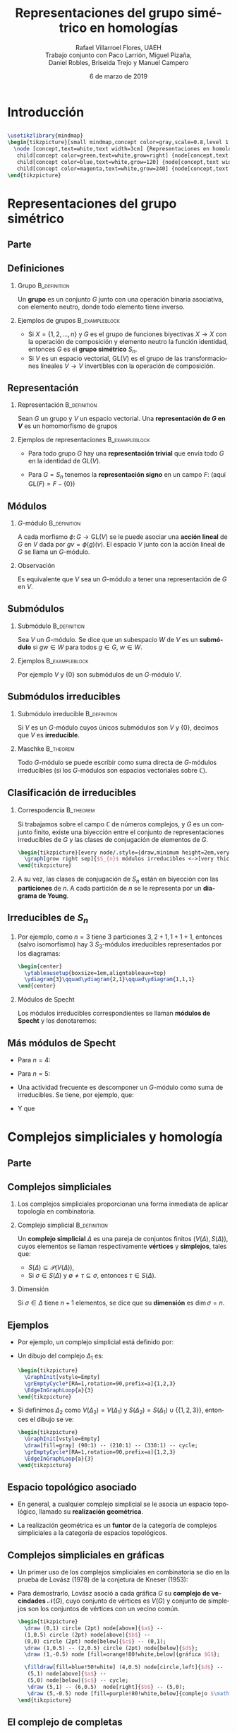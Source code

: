 #+macro: newline @@latex:\\[0.6em]@@ @@html:<br>@@

#+title: Representaciones del grupo simétrico en homologías
#+author: Rafael Villarroel Flores, UAEH{{{newline}}}\scriptsize Trabajo conjunto con Paco Larrión, Miguel Pizaña, {{{newline}}}Daniel Robles, Briseida Trejo y Manuel Campero{{{newline}}}
# #+date: 30 de octubre de 2014
# #+date: 5 de mayo de 2015
#+date: 6 de marzo de 2019
#+options: H:2

#+latex_class: beamer-talk
#+startup: beamer
#+language: es

#+latex_class_options: [spanish,presentation]

#+latex_header: \usepackage{arev}
#+latex_header: \usepackage{tikz}
#+latex_header: \usepackage{tikz-cd}
#+latex_header: \usepackage{tkz-graph}
#+latex_header: \usepackage{tkz-berge}
#+latex_header: \usepackage{ytableau}
#+latex_header: \usetikzlibrary{graphs,graphs.standard}
#+latex_header: \usepackage[spanish,mexico,es-noshorthands]{babel}

#+beamer_header: \languagepath{spanish}
#+beamer_header: \beamerdefaultoverlayspecification{<+->}
#+beamer_header: \setbeamertemplate{items}[circle]

* Hidden code							   :noexport:

#+name: fullheightgraphic
#+begin_src latex :var yourimage="" :results latex :exports none
\setbeamertemplate{navigation symbols}{}
\begin{tikzpicture}[remember picture,overlay]
    \node[xshift=0cm,yshift=0cm] at (current page.center) {
        \includegraphics[height=\paperheight]{yourimage}
    };
\end{tikzpicture}
#+end_src

* Introducción

** 
   
   #+name: mindmap
   #+header: :imagemagick yes :iminoptions -density 300 -resize 400
   #+header: :packages '(("" "tikz")) :border 1pt
   #+header: :file (by-backend (latex "mindmap.tikz") (beamer "mindmap.tikz") (t "mindmap.png"))
   #+header: :cache yes
   #+begin_src latex :results raw file
\usetikzlibrary{mindmap}
\begin{tikzpicture}[small mindmap,concept color=gray,scale=0.8,level 1 concept/.append style={level distance=5cm}]
  \node [concept,text=white,text width=3cm] {Representaciones en homología}
   child[concept color=green,text=white,grow=right] {node[concept,text width=2cm] {Combinatoria}}
   child[concept color=blue,text=white,grow=120] {node[concept,text width=2cm] {Álgebra}}
   child[concept color=magenta,text=white,grow=240] {node[concept,text width=2cm] {Topología}};
\end{tikzpicture}
   #+end_src
   
   #+attr_html: :width 400 :alt mindmap :align center
   #+attr_latex: :float t :width ""
   #+RESULTS[e9f84653a51306a9e3893ae1ba9f4ea0a51218d1]: mindmap
   [[file:mindmap.png]]

* Representaciones del grupo simétrico

** Parte
   :PROPERTIES:
   :BEAMER_opt: plain
   :END:

#+call: fullheightgraphic(yourimage="images/paperwork") :results latex

#+begin_latex
\renewcommand*\sfdefault{ugq}
\sffamily\bfseries
\begin{tikzpicture}[remember picture,overlay,huge/.style={font=\Huge, inner sep=.3cm}]
  \node[%
  huge,
  right,
  align=left,
  rotate=5,
  yshift=-1cm,
  opacity=0.85,
  text width=4.4cm,
  minimum height=8.5cm,
  fill=white]%
  {\color{red!80!black}Parte 1\\ \color{black!65}Represen-\\ taciones\\ del grupo simétrico};
\end{tikzpicture}
#+end_latex
      
** Definiciones

*** Grupo						       :B_definition:
    :PROPERTIES:
    :BEAMER_env: definition
    :END:
    Un *grupo* es un conjunto \(G\) junto con una operación binaria
    asociativa, con elemento neutro, donde todo elemento tiene
    inverso.

*** Ejemplos de grupos					     :B_exampleblock:
    :PROPERTIES:
    :BEAMER_env: exampleblock
    :END:
    - Si \(X=\{1,2,\ldots,n\}\) y \(G\) es el grupo de funciones
      biyectivas \(X\to X\) con la operación de composición y elemento
      neutro la función identidad, entonces \(G\) es el *grupo
      simétrico* \(S_{n}\).
    - Si \(V\) es un espacio vectorial, \(\mathrm{GL}(V)\) es el grupo
      de las transformaciones lineales \(V\to V\) invertibles con la
      operación de composición.

** Representación

*** Representación					       :B_definition:
    :PROPERTIES:
    :BEAMER_env: definition
    :END:
    Sean \(G\) un grupo y \(V\) un espacio vectorial. Una
    *representación de \(G\) en \(V\)* es un homomorfismo de grupos
    \begin{displaymath}
    \phi\colon G\to \mathrm{GL}(V).
    \end{displaymath}

*** Ejemplos de representaciones			     :B_exampleblock:
    :PROPERTIES:
    :BEAMER_env: exampleblock
    :END:
    - Para todo grupo \(G\) hay una *representación trivial* que envía
      todo \(G\) en la identidad de \(\mathrm{GL}(V)\).
    - Para \(G=S_{n}\) tenemos la *representación signo* en un campo
      \(F\): (aquí \(\mathrm{GL}(F)=F-\{0\}\))
      \begin{displaymath}
      \phi(\sigma)=
      \begin{cases}
      1 & \text{si \(\sigma\) es par}\\
      -1 & \text{si \(\sigma\) es impar}
      \end{cases}
      \end{displaymath}

** Módulos

*** \(G\)-módulo					       :B_definition:
    :PROPERTIES:
    :BEAMER_env: definition
    :END:
    A cada morfismo \(\phi\colon G\to \mathrm{GL}(V)\) se le puede
    asociar una *acción lineal* de \(G\) en \(V\) dada por
    \(gv=\phi(g)(v)\). El espacio \(V\) junto con la acción lineal de
    \(G\) se llama un \(G\)-módulo.

*** Observación
    Es equivalente que \(V\) sea un \(G\)-módulo a tener una
    representación de \(G\) en \(V\).

** Submódulos 
   
*** Submódulo						       :B_definition:
    :PROPERTIES:
    :BEAMER_env: definition
    :END:
    Sea \(V\) un \(G\)-módulo. Se dice que un subespacio \(W\) de
    \(V\) es un *submódulo* si \(gw\in W\) para todos \(g\in G\), \(w\in
    W\).

*** Ejemplos						     :B_exampleblock:
    :PROPERTIES:
    :BEAMER_env: exampleblock
    :END:
    Por ejemplo \(V\) y \(\{0\}\) son submódulos de un \(G\)-módulo \(V\).

** Submódulos irreducibles
*** Submódulo irreducible				       :B_definition:
    :PROPERTIES:
    :BEAMER_env: definition
    :END:
    Si \(V\) es un \(G\)-módulo cuyos únicos submódulos son \(V\) y
    \(\{0\}\), decimos que \(V\) es *irreducible*.
*** Maschke 							  :B_theorem:
    :PROPERTIES:
    :BEAMER_env: theorem
    :END:


    Todo \(G\)-módulo se puede escribir como suma directa de
    \(G\)-módulos irreducibles (si los \(G\)-módulos son espacios
    vectoriales sobre \(\mathbb{C}\)).

** Clasificación de irreducibles

*** Correspodencia                                                :B_theorem:
    :PROPERTIES:
    :BEAMER_env: theorem
    :END:
    Si trabajamos sobre el campo \(\mathbb{C}\) de números complejos,
    y \(G\) es un conjunto finito, existe una biyección entre el
    conjunto de representaciones irreducibles de \(G\) y las clases de
    conjugación de elementos de \(G\).

    
    #+name: irreducibles-1
    #+header: :imagemagick yes :iminoptions -density 300 -resize 400
    #+header: :packages '(("" "tikz")) :border 1pt
    #+header: :headers '("\\usetikzlibrary{graphs}\\usetikzlibrary{graphs.standard}")
    #+header: :file (by-backend (latex "irreducibles-1.tikz") (beamer "irreducibles-1.tikz") (t "irreducibles-1.png"))
    #+header: :cache yes
    #+begin_src latex :results raw file
\begin{tikzpicture}[every node/.style={draw,minimum height=2em,very thick,align=center,text width=3cm}]
  \graph[grow right sep]{$S_{n}$ módulos irreducibles <->[very thick]clases de conjugación de $S_{n}$};
\end{tikzpicture}
    #+end_src
    
    #+attr_html: :width 400 :alt irreducibles-1 :align center
    #+attr_latex: :float t :width ""
    #+RESULTS[27a3d3c769ecacad2bf17d749f63e5eae0392146]: irreducibles-1
    [[file:irreducibles-1.png]]

*** 
    A su vez, las clases de conjugación de \(S_{n}\) están en
    biyección con las *particiones* de \(n\). A cada partición de \(n\)
    se le representa por un *diagrama de Young*.

** Irreducibles de \(S_{n}\)

*** 
    Por ejemplo, como \(n=3\) tiene 3 particiones \(3,2+1,1+1+1\),
    entonces (salvo isomorfismo) hay 3 \(S_{3}\)-módulos irreducibles
    representados por los diagramas:

#+name: diagramas-3
#+header: :imagemagick yes :iminoptions -density 300 -resize 400
#+header: :packages '(("" "ytableau")) :border 1pt
#+header: :file (by-backend (latex "diagramas-3.tikz") (beamer "diagramas-3.tikz") (t "diagramas-3.png"))
#+header: :cache yes
#+begin_src latex :results raw file 
\begin{center}
  \ytableausetup{boxsize=1em,aligntableaux=top}
  \ydiagram{3}\qquad\ydiagram{2,1}\qquad\ydiagram{1,1,1}
\end{center}
#+end_src

#+attr_html: :width 400 :alt diagramas-3 :align center
#+attr_latex: :float t :width ""
#+RESULTS[6f84e0e06cedd382ebd4e52b804ba4426ac9f124]: diagramas-3
[[file:diagramas-3.png]]


*** Módulos de Specht

    Los módulos irreducibles correspondientes se llaman *módulos de
    Specht* y los denotaremos:
    \begin{displaymath}
    \ytableausetup{boxsize=0.2em,aligntableaux=bottom}
    S^{\ydiagram{3}}, S^{\ydiagram{2,1}}, S^{\ydiagram{1,1,1}}
    \end{displaymath}

** Más módulos de Specht

   - Para \(n=4\): 
     \begin{displaymath}
     \ytableausetup{boxsize=0.2em,aligntableaux=bottom}
     S^{\ydiagram{4}}, S^{\ydiagram{3,1}}, S^{\ydiagram{2,2}}, S^{\ydiagram{2,1,1}},S^{\ydiagram{1,1,1,1}}
     \end{displaymath}

   - Para \(n=5\): 
     \begin{displaymath}
     \ytableausetup{boxsize=0.2em,aligntableaux=bottom}
     S^{\ydiagram{5}}, S^{\ydiagram{4,1}}, S^{\ydiagram{3,2}}, S^{\ydiagram{3,1,1}},S^{\ydiagram{2,2,1}},S^{\ydiagram{2,1,1,1}}, S^{\ydiagram{1,1,1,1,1}}
     \end{displaymath}

   - Una actividad frecuente es descomponer un \(G\)-módulo como suma
     de irreducibles. Se tiene, por ejemplo, que:
     \begin{displaymath}
     \mathrm{res}^{S_{5}}_{S_{4}} S^{\ydiagram{2,1,1,1}} = S^{\ydiagram{2,1,1}}\oplus S^{\ydiagram{1,1,1,1}}.
     \end{displaymath}

   - Y que
     \begin{displaymath}
     \mathrm{ind}^{S_{5}}_{S_{4}} S^{\ydiagram{3,1}} = S^{\ydiagram{4,1}}\oplus S^{\ydiagram{3,2}}\oplus S^{\ydiagram{3,1,1}}.
     \end{displaymath}

* Complejos simpliciales y homología
** Parte
   :PROPERTIES:
   :BEAMER_opt: plain
   :END:

#+call: fullheightgraphic(yourimage="images/paperwork") :results latex

#+begin_latex
\renewcommand*\sfdefault{ugq}
\sffamily\bfseries
\begin{tikzpicture}[remember picture,overlay,huge/.style={font=\Huge, inner sep=.3cm}]
  \node[%
  huge,
  right,
  align=left,
  rotate=5,
  yshift=-1cm,
  opacity=0.85,
  text width=5cm,
  minimum height=8.5cm,
  fill=white]%
  {\color{red!80!black}Parte 2\\ \color{black!65}Complejos\\simpliciales y\\homología};
\end{tikzpicture}
#+end_latex
** Complejos simpliciales
   
*** 
    Los complejos simpliciales proporcionan una forma inmediata de
    aplicar topología en combinatoria.

*** Complejo simplicial 				       :B_definition:
    :PROPERTIES:
    :BEAMER_env: definition
    :END:
    Un *complejo simplicial* \(\Delta\) es una pareja de conjuntos finitos
    \((V(\Delta),S(\Delta))\), cuyos elementos se llaman
    respectivamente *vértices* y *simplejos*, tales que:

    - \(S(\Delta)\subseteq \mathcal{P}(V(\Delta))\),
    - Si \(\sigma\in S(\Delta)\) y
      \(\emptyset\ne\tau\subseteq\sigma\), entonces \(\tau\in
      S(\Delta)\).

*** Dimensión
    Si \(\sigma\in\Delta\) tiene \(n+1\) elementos, se dice que su
    *dimensión* es \(\dim\sigma=n\).

** Ejemplos

   - Por ejemplo, un complejo simplicial está definido por:
     \begin{align*}
     V(\Delta_{1}) &=\{1,2,3\},\\
     S(\Delta_{1}) &=\{\{1\},\{2\},\{3\},\{1,2\},\{1,3\},\{2,3\}\}.
     \end{align*}

   - Un dibujo del complejo \(\Delta_{1}\) es:
    
     #+name: complejo-01
     #+header: :imagemagick yes :iminoptions -density 300 -resize 400
     #+header: :packages '(("" "tikz") ("" "tkz-graph") ("" "tkz-berge")) :border 1pt
     #+header: :file (by-backend (latex "complejo-01.tikz") (beamer "complejo-01.tikz") (t "complejo-01.png"))
     #+header: :cache yes
     #+begin_src latex :results raw file 
\begin{tikzpicture}
  \GraphInit[vstyle=Empty]
  \grEmptyCycle*[RA=1,rotation=90,prefix=a]{1,2,3}
  \EdgeInGraphLoop{a}{3}
\end{tikzpicture}
    #+end_src
    
    #+attr_html: :width 400 :alt complejo-01 :align center
    #+attr_latex: :float t :width ""
    #+RESULTS[4c2720797e72cff6559ca047a89ca983a2effcf9]: complejo-01
    [[file:complejo-01.png]]

   - Si definimos \(\Delta_{2}\) como \(V(\Delta_{2})=V(\Delta_{1})\)
     y \(S(\Delta_{2})=S(\Delta_{1})\cup\{\{1,2,3\}\}\), entonces el
     dibujo se ve:

     #+name: complejo-02
     #+header: :imagemagick yes :iminoptions -density 300 -resize 400
     #+header: :packages '(("" "tikz") ("" "tkz-berge")) :border 1pt
     #+header: :file (by-backend (latex "complejo-02.tikz") (beamer "complejo-02.tikz") (t "complejo-02.png"))
     #+header: :cache yes
     #+begin_src latex :results raw file
\begin{tikzpicture}
  \GraphInit[vstyle=Empty]
  \draw[fill=gray] (90:1) -- (210:1) -- (330:1) -- cycle;
  \grEmptyCycle*[RA=1,rotation=90,prefix=a]{1,2,3}
  \EdgeInGraphLoop{a}{3}
\end{tikzpicture}    
     #+end_src

     #+attr_html: :width 400 :alt complejo-02 :align center
     #+attr_latex: :float t :width ""
     #+RESULTS[55a86d511ca8aa1a0eb64c17bcee8dfe501f36a3]: complejo-02
     [[file:complejo-02.png]]

** Espacio topológico asociado

   - En general, a cualquier complejo simplicial se le asocia un espacio
     topológico, llamado su *realización geométrica*.

   - La realización geométrica es un *funtor* de la categoría de
     complejos simpliciales a la categoría de espacios topológicos.

** Complejos simpliciales en gráficas

   - Un primer uso de los complejos simpliciales en combinatoria se dio
     en la prueba de Lovász (1978) de la conjetura de Kneser (1953):
     \begin{displaymath}
     \chi(KG_{n,k})=n-2k+2
     \end{displaymath}
     
   - Para demostrarlo, Lovász asoció a cada gráfica \(G\) su *complejo de
     vecindades* \(\mathcal{N}(G)\), cuyo conjunto de vértices es
     \(V(G)\) y conjunto de simplejos son los conjuntos de vértices
     con un vecino común.
     
     #+name: vecindades-01
     #+header: :imagemagick yes :iminoptions -density 300 -resize 400
     #+header: :packages '(("" "tikz") ("" "tkz-berge")) :border 1pt
     #+header: :file (by-backend (latex "vecindades-01.tikz") (beamer "vecindades-01.tikz") (t "vecindades-01.png"))
     #+header: :cache yes
     #+begin_src latex :results raw file
\begin{tikzpicture}
  \draw (0,1) circle (2pt) node[above]{$a$} --
  (1,0.5) circle (2pt) node[above]{$b$} --
  (0,0) circle (2pt) node[below]{$c$} -- (0,1);
  \draw (1,0.5) -- (2,0.5) circle (2pt) node[below]{$d$};
  \draw (1,-0.5) node [fill=orange!80!white,below]{gráfica $G$};

  \filldraw[fill=blue!50!white] (4,0.5) node[circle,left]{$d$} --
   (5,1) node[above]{$a$} --
   (5,0) node[below]{$c$} -- cycle;
   \draw (5,1) -- (6,0.5)  node[right]{$b$} -- (5,0);
   \draw (5,-0.5) node [fill=purple!80!white,below]{complejo $\mathcal{N}(G)$};
\end{tikzpicture}
     #+end_src
     
     #+attr_html: :width 400 :alt vecindades-01 :align center
     #+attr_latex: :float t :width ""
     #+RESULTS[3ee4e0b762c50eab4c8d8fb9a82e646baf6a9741]: vecindades-01
     [[file:vecindades-01.png]]

** El complejo de completas

*** 							       :B_definition:
    :PROPERTIES:
    :BEAMER_env: definition
    :END:
    Dada una gráfica simple \(G\), el complejo simplicial
    \(\Delta(G)\) tiene:

    - vértices :: los vértices de \(G\),
    - simplejos :: las subgráficas completas de \(G\).

*** 
    Nosotros usaremos \(\Delta(G)\) para asociarle conceptos
    topológicos a las gráficas. Por ejemplo, diremos que las gráficas
    \(G_{1}\), \(G_{2}\) son homotópicas si \(\Delta(G_{1})\) es
    homotópico a \(\Delta(G_{2})\).

** Característica de Euler

*** 							       :B_definition:
    :PROPERTIES:
    :BEAMER_env: definition
    :END:
    Si \(\Delta\) es un complejo simplicial, la *característica de
    Euler* de \(\Delta\) es:
    \begin{displaymath}
    \chi(\Delta)=c_{0}-c_{1}+c_{2}-c_{3}+\cdots,
    \end{displaymath}
    donde \(c_{i}\) es la cantidad de simplejos de dimensión \(i\).

*** 								  :B_theorem:
    :PROPERTIES:
    :BEAMER_env: theorem
    :END:
    Si \(\Delta_{1}\) es homotópico a \(\Delta_{2}\), entonces 
    \begin{displaymath}
    \chi(\Delta_{1})=\chi(\Delta_{2}).
    \end{displaymath}

** Homología

*** 
    A cada complejo simplicial \(\Delta\) se le puede asociar una
    sucesión de espacios vectoriales junto con transformaciones
    lineales, tales que \(d_{i}\circ d_{i+1}=0\) (si \(\Delta\) no
    tiene simplejos de dimensión \(k\), entonces \(C_{k}(\Delta)=0\)):
    #+name: complejo-de-cadenas-01
    #+header: :imagemagick yes :iminoptions -density 300 -resize 400
    #+header: :packages '(("" "tikz-cd")) :border 1pt
    #+header: :file (by-backend (latex "complejo-de-cadenas-01.tikz") (beamer "complejo-de-cadenas-01.tikz") (t "complejo-de-cadenas-01.png"))
    #+header: :cache yes
    #+begin_src latex :results raw file
\begin{tikzcd}
  \cdots\arrow[r] & C_{k+1}(\Delta)\arrow[r,"d_{k+1}"] & C_{k}(\Delta)\arrow[r,"d_{k}"] & C_{k-1}(\Delta)\arrow[r] &\cdots 
\end{tikzcd}
    #+end_src
    
    #+attr_html: :width 400 :alt complejo-de-cadenas-01 :align center
    #+attr_latex: :float t :width ""
    #+RESULTS[506ecbc358f7fe8b55ace83f97f8837b86278160]: complejo-de-cadenas-01
    [[file:complejo-de-cadenas-01.png]]

*** 
    Si \(\Delta\) es un complejo simplicial con acción de un grupo
    \(G\), entonces cada uno de los espacios \(C_{i}(\Delta)\) es un
    \(G\)-módulo, y los \(d_{i}\) son morfismos de representaciones.

** 

*** 
    Se define la *\(k\)-ésima homología* de \(\Delta\) como el cociente:
    \begin{displaymath}
    H_{k}(\Delta)=\mathrm{ker}(d_{k})/\mathrm{im} (d_{k+1}).
    \end{displaymath}

*** 
    Por lo tanto, para cada complejo simplicial \(\Delta\) con acción
    del grupo \(S_{n}\), se tiene que \(H_{k}(\Delta)\) es un
    \(S_{n}\)-módulo.

** Invariancia de la homología

*** 								  :B_theorem:
    :PROPERTIES:
    :BEAMER_env: theorem
    :END:

    Si \(\Delta_{1}\) es homotópico a \(\Delta_{2}\), entonces:
    \begin{displaymath}
    H_{k}(\Delta_{1})\cong H_{k}(\Delta_{2}).
    \end{displaymath}

* Gráficas

** Parte
   :PROPERTIES:
   :BEAMER_opt: plain
   :END:

#+call: fullheightgraphic(yourimage="images/paperwork") :results latex

#+begin_latex
\renewcommand*\sfdefault{ugq}
\sffamily\bfseries
\begin{tikzpicture}[remember picture,overlay,huge/.style={font=\Huge, inner sep=.3cm}]
  \node[%
  huge,
  right,
  align=left,
  rotate=5,
  yshift=-1cm,
  opacity=0.85,
  text width=4.4cm,
  minimum height=8.5cm,
  fill=white]%
  {\color{red!80!black}Parte 3\\ \color{black!65}Gráficas};
\end{tikzpicture}
#+end_latex

** Gráfica de emparejamientos

*** 							       :B_definition:
    :PROPERTIES:
    :BEAMER_env: definition
    :END:
    Si \(G\) es una gráfica, definimos la *gráfica de emparejamientos*
    \(M(G)\) como la gráfica cuyos vértices son las aristas de \(G\) y
    dos vértices adyacentes si las aristas correspondientes no tienen
    vértices en común. Es decir:
    \begin{displaymath}
    M(G)=\overline{L(G)}.
    \end{displaymath}

*** Gráfica \(G_{n}\)
    Denotaremos con \(G_{n}\) a la gráfica \(M(K_{n})\).

** Ejemplos

*** 								      :BMCOL:
    :PROPERTIES:
    :BEAMER_col: 0.5
    :END:
    
    
    #+name: petersen-berge
    #+header: :imagemagick yes :iminoptions -density 300 -resize 400
    #+header: :packages '(("" "tikz") ("" "tkz-berge")) :border 1pt
    #+header: :file (by-backend (latex "petersen-berge.tikz") (beamer "petersen-berge.tikz") (t "petersen-berge.png"))
    #+header: :cache yes
    #+begin_src latex :results raw file
\begin{tikzpicture}
  \SetUpVertex[InnerSep=0pt,MinSize=0pt]
  \SetUpEdge[lw=1.5pt]
  \grEmptyCycle*[rotation=90,prefix=a,RA=2,Math]{12,34,15,23,45}
  \grEmptyCycle*[rotation=90,prefix=b,RA=1,Math]{35,25,24,14,13}
  \EdgeInGraphLoop{a}{5}
  \EdgeInGraphMod{b}{5}{2}
  \EdgeIdentity{a}{b}{5}
  \draw (0,-2) node [fill=orange!80!white,below]{$G_{5}$};
\end{tikzpicture}
    #+end_src
    
    #+attr_html: :width 400 :alt petersen-berge :align center
    #+attr_latex: :float t :width ""
    #+RESULTS[df31eebb8d4f0858ebd571cae93bf6b4fb58ad7b]: petersen-berge
    [[file:petersen-berge.png]]

   
*** 								      :BMCOL:
    :PROPERTIES:
    :BEAMER_col: 0.5
    :END:

    
    #+name: emparejamientos-06
    #+header: :imagemagick yes :iminoptions -density 300 -resize 400
    #+header: :packages '(("" "tikz") ("" "tkz-berge")) :border 1pt
    #+header: :file (by-backend (latex "emparejamientos-06.tikz") (beamer "emparejamientos-06.tikz") (t "emparejamientos-06.png"))
    #+header: :cache yes
    #+begin_src latex :results raw file
\begin{tikzpicture}
  \SetUpEdge[lw=1.5pt]
  \SetUpVertex[InnerSep=0pt,MinSize=0pt]
  \grEmptyCycle*[rotation=90,prefix=a,RA=1,Math]{12,34,56}
  \grEmptyCycle*[rotation=90-45,prefix=b,RA=2,Math]{45,15,23}
  \grEmptyCycle*[rotation=90-15,prefix=c,RA=2,Math]{36,26,14}
  \grEmptyCycle*[rotation=90+15,prefix=d,RA=2,Math]{46,16,24}
  \grEmptyCycle*[rotation=90+45,prefix=e,RA=2,Math]{35,25,13}
  \EdgeIdentity{a}{b}{3}
  \EdgeIdentity{a}{c}{3}
  \EdgeIdentity{a}{d}{3}
  \EdgeIdentity{a}{e}{3}
  \EdgeIdentity{b}{c}{3}
  \EdgeIdentity{d}{e}{3}
  \EdgeInGraphLoop{a}{3}
  \draw (0,-2.4) node [fill=orange!80!white,below]{$G_{6}$};
\end{tikzpicture}
    #+end_src
    
    #+attr_html: :width 400 :alt emparejamientos-06 :align center
    #+attr_latex: :float t :width ""
    #+RESULTS[3d63a1a38bbe42793250a2eaa6a021e15c3b46bc]: emparejamientos-06
    [[file:emparejamientos-06.png]]

** Clanes

*** 							 :B_definition:BMCOL:
    :PROPERTIES:
    :BEAMER_env: definition
    :BEAMER_col: 0.5
    :END:
    Dada una gráfica simple \(G\), un *clan* es un conjunto \(q\) de vértices,
    tal que:

    - cualesquiera dos vértices de \(q\) son adyacentes,
    - ningún vértice fuera de \(q\) es adyacente a todos los de \(q\).

*** 								      :BMCOL:
    :PROPERTIES:
    :BEAMER_col: 0.5
    :END:
    
    
    #+name: petersen-clanes
    #+header: :imagemagick yes :iminoptions -density 300 -resize 400
    #+header: :packages '(("" "tikz") ("" "tkz-berge")) :border 1pt
    #+header: :file (by-backend (latex "petersen-clanes.tikz") (beamer "petersen-clanes.tikz") (t "petersen-clanes.png"))
    #+header: :cache yes
    #+begin_src latex :results raw file
\begin{tikzpicture}
  \SetUpVertex[InnerSep=0pt,MinSize=0pt]
  \SetUpEdge[lw=1.5pt]
  \grEmptyCycle*[rotation=90,prefix=a,RA=2,Math]{12,34,15,23,45}
  \grEmptyCycle*[rotation=90,prefix=b,RA=1,Math]{35,25,24,14,13}
  \EdgeInGraphLoop{a}{5}
  \EdgeInGraphMod{b}{5}{2}
  \EdgeIdentity{a}{b}{5}
  \draw (0,-2.2) node [fill=orange!80!white,below,align=center]{Los clanes de $G_{5}$\\ son sus aristas};
\end{tikzpicture}
    #+end_src
    
    #+attr_html: :width 400 :alt petersen-clanes :align center
    #+attr_latex: :float t :width ""
    #+RESULTS[5b751a6123c73f648ae905f1efbe64ab58c4323b]: petersen-clanes
    [[file:petersen-clanes.png]]

** Gráfica de clanes

*** 							       :B_definition:
    :PROPERTIES:
    :BEAMER_env: definition
    :END:
    Si \(G\) es una gráfica simple, la *gráfica de clanes* \(K(G)\) es
    la gráfica cuyos vértices son los clanes de \(G\), con dos
    vértices adyacentes si los correspondientes clanes tienen
    intersección no vacía.

** Ejemplo: \(G_{5}\)

*** 								      :BMCOL:
    :PROPERTIES:
    :BEAMER_col: 0.35
    :END:
    
    #+name: petersen-clanes-01
    #+header: :imagemagick yes :iminoptions -density 300 -resize 400
    #+header: :packages '(("" "tikz") ("" "tkz-berge")) :border 1pt
    #+header: :file (by-backend (latex "petersen-clanes-01.tikz") (beamer "petersen-clanes-01.tikz") (t "petersen-clanes-01.png"))
    #+header: :cache yes
    #+begin_src latex :results raw file
\begin{tikzpicture}[scale=0.8]
  \SetUpVertex[InnerSep=0pt,MinSize=0pt]
  \SetUpEdge[lw=1pt]
  \grEmptyCycle*[rotation=90,prefix=a,RA=2,Math]{12,34,15,23,45}
  \grEmptyCycle*[rotation=90,prefix=b,RA=1,Math]{35,25,24,14,13}
  \EdgeInGraphLoop{a}{5}
  \EdgeInGraphMod{b}{5}{2}
  \EdgeIdentity{a}{b}{5}
  \draw (0,-2.2) node[fill=orange!80!white,below,align=center]{$G_{5}$};
\end{tikzpicture}
    #+end_src
     
    #+attr_html: :width 400 :alt petersen-clanes-01 :align center
    #+attr_latex: :float t :width ""
    #+RESULTS[c8dd2ff12fbfb86ab3588d43038ca12faf5b3b72]: petersen-clanes-01
     [[file:petersen-clanes-01.png]]

*** 								      :BMCOL:
    :PROPERTIES:
    :BEAMER_col: 0.65
    :END:
     #+name: petersen-clanes-02
     #+header: :imagemagick yes :iminoptions -density 300 -resize 400
     #+header: :packages '(("" "tikz") ("" "tkz-berge")) :border 1pt
     #+header: :file (by-backend (latex "petersen-clanes-02.tikz") (beamer "petersen-clanes-02.tikz") (t "petersen-clanes-02.png"))
     #+header: :cache yes
     #+begin_src latex :results raw file
\begin{tikzpicture}
%  \SetUpVertex[InnerSep=0pt,Style={font=\tiny}]
  \SetUpVertex[Style={font=\tiny\sffamily}]
  \SetVertexNormal[MinSize=0pt,InnerSep=0pt]
  \tikzset{VertexStyle/.style={draw,rectangle}}
  \SetUpEdge[lw=1pt]
  \grEmptyCycle*[rotation=90,prefix=a,RA=3.2]{12-34,12-35,14-35,14-25,25-34}
  \grEmptyCycle*[rotation=-90,prefix=b,RA=2]{14-23,13-25,15-34,12-45,24-35}
  \grEmptyCycle*[rotation=-90,prefix=c,RA=0.9]{13-24,15-23,13-45,15-24,23-45}
  \EdgeInGraphLoop{a}{5}
  \EdgeMod{a}{b}{5}{2}
  \EdgeMod{a}{b}{5}{3}
  \EdgeMod{b}{c}{5}{1}
  \EdgeMod{b}{c}{5}{-1}
  \EdgeInGraphMod{c}{5}{2}
  \draw (0,-3) node[fill=orange!80!white,below,align=center]{$K(G_{5})$};
\end{tikzpicture}
     #+end_src
     
     #+attr_html: :width 400 :alt petersen-clanes-02 :align center
     #+attr_latex: :float t :width ""
     #+RESULTS[d41097a026ec8ff539ae07d803c3115387472de0]: petersen-clanes-02
     [[file:petersen-clanes-02.png]]

* Representaciones en homologías
** Parte
   :PROPERTIES:
   :BEAMER_opt: plain
   :END:

#+call: fullheightgraphic(yourimage="images/paperwork") :results latex

#+begin_latex
\renewcommand*\sfdefault{ugq}
\sffamily\bfseries
\begin{tikzpicture}[remember picture,overlay,huge/.style={font=\Huge, inner sep=.3cm}]
  \node[%
  huge,
  right,
  align=left,
  rotate=5,
  yshift=-1cm,
  opacity=0.85,
  text width=4.8cm,
  minimum height=8.5cm,
  fill=white]%
  {\color{red!80!black}Parte 4\\ \color{black!65}Represen-\\ taciones\\ en homologías};
\end{tikzpicture}
#+end_latex

** \(S_{n}\)-espacios

   - Tenemos que el grupo simétrico \(S_{n}\) actúa en la
     gráfica \(G_{n}\).
   - Por ejemplo, \(\sigma\in S_{n}\) envía el vértice \(ij\) de
     \(G_{n}\) en \(\sigma(i)\sigma(j)\).
   - Por lo tanto, se induce una acción de \(S_{n}\) sobre el complejo
     \(\Delta(G_{n})\).
   - Y por lo tanto, para cada \(k\) se tiene que
     \(H_{k}(\Delta(G_{n}))\) es un \(S_{n}\)-módulo.
   - Queremos descomponer las homologías de \(\Delta(G_{n})\) en
     submódulos irreducibles.

** Teorema de Bouc

*** 							       :B_definition:
    :PROPERTIES:
    :BEAMER_env: definition
    :END:
    - Si \(\lambda\) es partición de \(n\), escribimos \(\lambda\vdash n\).
    - La partición conjugada \(\lambda'\) es la que tiene diagrama que
      se obtiene transponiendo el de \(\lambda\). Por ejemplo, la
      conjugada de \(\ydiagram{4,1}\) es \(\ydiagram{2,1,1,1}\).
    - Se define \(d(\lambda)\) como la cantidad de cuadritos en la
      diagonal principal. Por ejemplo, \(d(\ydiagram{4,1})=1\) y
      \(d(\ydiagram{2,2})=2\).

*** Bouc, 1984 							  :B_theorem:
    :PROPERTIES:
    :BEAMER_env: theorem
    :END:

    \begin{displaymath}
  H_{k-1}(\Delta(G_{n}))\cong_{S_{n}}\bigoplus_{\substack{\lambda:\lambda\vdash n\\
      \lambda=\lambda^{'}\\d(\lambda)=n-2k}} S^{\lambda}.
    \end{displaymath}

** Ejemplos del teorema

*** \(n=5, k=2\)
    
    \begin{displaymath}
    H_{1}(G_{5})\cong_{S_{5}}\bigoplus_{\substack{\lambda:\lambda\vdash 5\\
    \lambda=\lambda^{'}\\d(\lambda)=5-2(2)=1}} S^{\lambda}=S^{\,\ydiagram{3,1,1}}.
    \end{displaymath}

*** \(n=6, k=2\)
    
    \begin{displaymath}
    H_{1}(G_{6})\cong_{S_{6}}\bigoplus_{\substack{\lambda:\lambda\vdash 6\\
            \lambda=\lambda^{'}\\d(\lambda)=6-2(2)=2}} S^{\lambda}=S^{\,\ydiagram{3,2,1}}.
    \end{displaymath}

** Equivalencias homotópicas

*** Larrión, Pizaña, V., 2009 					  :B_theorem:
    :PROPERTIES:
    :BEAMER_env: theorem
    :END:
    Si \(n\leq 8\), \(K(G_{n})\) es homotópica a \(G_{n}\).

*** 
    Como consecuencia del teorema anterior, se tiene que, /como
    espacios vectoriales/, cada homología de \(\Delta(G_{n})\) es
    isomorfa a la homología de \(\Delta(K(G_{n}))\) para \(n\leq
    8\). /¿Serán isomorfas como \(S_{n}\)-módulos?/

*** 
    Briseida Trejo, alumna de la UAEH, ha comprobado que el
    isomorfismo como \(S_{n}\)-módulos se cumple para \(n=5,6\).

** Preguntas

   - ¿Se tiene isomorfismo de la homología de \(\Delta(K(G_{n}))\) con
     la de \(\Delta(G_{n})\) como \(S_{n}\)-módulos para \(n=7,8\)?
   - Sería bueno hacer un cálculo explícito de la pregunta anterior
     usando computadora.
   - Para \(n\geq 7\), hay evidencia computacional de que la gráfica
     \(G_{n}\) es *clan-divergente*, pero las técnicas existentes que
     demuestran divergencia fallan. ¿Se podrá usar teoría de
     representaciones?

** Más preguntas

   - En la computadora se observa incluso que varias iteradas de
     clanes de \(G_{7}\) son homotópicas, es decir:
     \begin{displaymath}
     G_{7}\simeq K(G_{7})\simeq K^{2}(G_{7})\simeq\cdots
     \end{displaymath}
     por lo que tendríamos una infinidad de \(S_{7}\)-módulos para
     checar isomorfismo...
   - Meta ambiciosa: un teorema análogo al teorema de Bouc para la
     descomposición de las homologías del complejo de
     \(\Delta(G_{n})\). 

** COMMENT Fin

   #+attr_latex: :width 6cm :float t
   [[file:hastalavista.jpg]]

   #+BEGIN_CENTER
   Hasta la vista, baby.
   #+END_CENTER

* COMMENT Local Variables

# Local Variables:
# org-confirm-babel-evaluate: nil
# org-beamer-outline-frame-title: "Esbozo"
# End:
